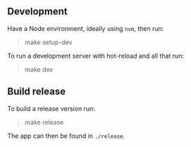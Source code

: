 ** Development
Have a Node environment, ideally using ~nvm~, then run:
#+BEGIN_QUOTE shell
make setup-dev
#+END_QUOTE

To run a development server with hot-reload and all that run:
#+BEGIN_QUOTE shell
make dev
#+END_QUOTE

** Build release
To build a release version run:
#+BEGIN_QUOTE shell
make release
#+END_QUOTE
The app can then be found in ~./release~.
